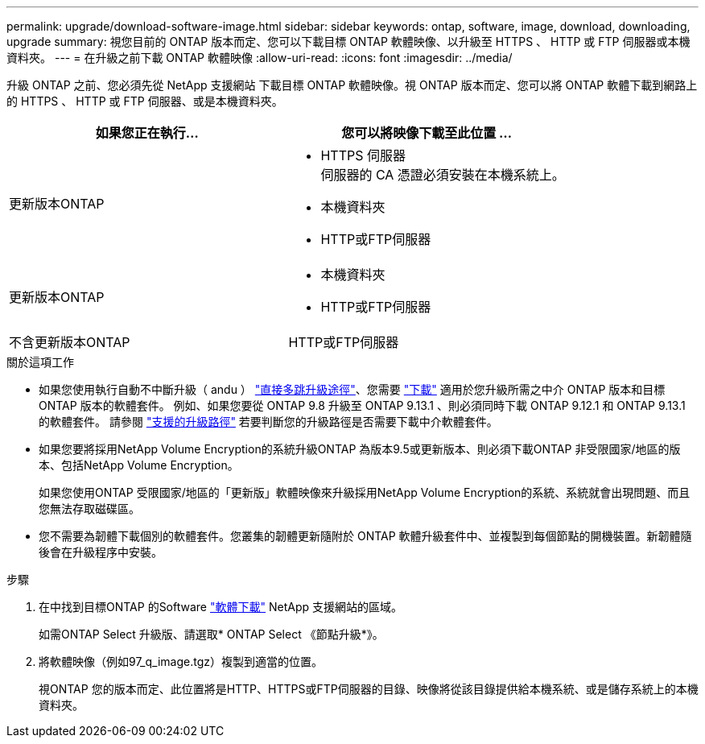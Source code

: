 ---
permalink: upgrade/download-software-image.html 
sidebar: sidebar 
keywords: ontap, software, image, download, downloading, upgrade 
summary: 視您目前的 ONTAP 版本而定、您可以下載目標 ONTAP 軟體映像、以升級至 HTTPS 、 HTTP 或 FTP 伺服器或本機資料夾。 
---
= 在升級之前下載 ONTAP 軟體映像
:allow-uri-read: 
:icons: font
:imagesdir: ../media/


[role="lead"]
升級 ONTAP 之前、您必須先從 NetApp 支援網站 下載目標 ONTAP 軟體映像。視 ONTAP 版本而定、您可以將 ONTAP 軟體下載到網路上的 HTTPS 、 HTTP 或 FTP 伺服器、或是本機資料夾。

[cols="2"]
|===
| 如果您正在執行... | 您可以將映像下載至此位置 ... 


| 更新版本ONTAP  a| 
* HTTPS 伺服器 +
伺服器的 CA 憑證必須安裝在本機系統上。
* 本機資料夾
* HTTP或FTP伺服器




| 更新版本ONTAP  a| 
* 本機資料夾
* HTTP或FTP伺服器




| 不含更新版本ONTAP | HTTP或FTP伺服器 
|===
.關於這項工作
* 如果您使用執行自動不中斷升級（ andu ） link:concept_upgrade_paths.html#types-of-upgrade-paths["直接多跳升級途徑"]、您需要 link:download-software-image.html["下載"] 適用於您升級所需之中介 ONTAP 版本和目標 ONTAP 版本的軟體套件。  例如、如果您要從 ONTAP 9.8 升級至 ONTAP 9.13.1 、則必須同時下載 ONTAP 9.12.1 和 ONTAP 9.13.1 的軟體套件。  請參閱 link:concept_upgrade_paths.html#supported-upgrade-paths["支援的升級路徑"] 若要判斷您的升級路徑是否需要下載中介軟體套件。
* 如果您要將採用NetApp Volume Encryption的系統升級ONTAP 為版本9.5或更新版本、則必須下載ONTAP 非受限國家/地區的版本、包括NetApp Volume Encryption。
+
如果您使用ONTAP 受限國家/地區的「更新版」軟體映像來升級採用NetApp Volume Encryption的系統、系統就會出現問題、而且您無法存取磁碟區。

* 您不需要為韌體下載個別的軟體套件。您叢集的韌體更新隨附於 ONTAP 軟體升級套件中、並複製到每個節點的開機裝置。新韌體隨後會在升級程序中安裝。


.步驟
. 在中找到目標ONTAP 的Software link:https://mysupport.netapp.com/site/products/all/details/ontap9/downloads-tab["軟體下載"^] NetApp 支援網站的區域。
+
如需ONTAP Select 升級版、請選取* ONTAP Select 《節點升級*》。

. 將軟體映像（例如97_q_image.tgz）複製到適當的位置。
+
視ONTAP 您的版本而定、此位置將是HTTP、HTTPS或FTP伺服器的目錄、映像將從該目錄提供給本機系統、或是儲存系統上的本機資料夾。


